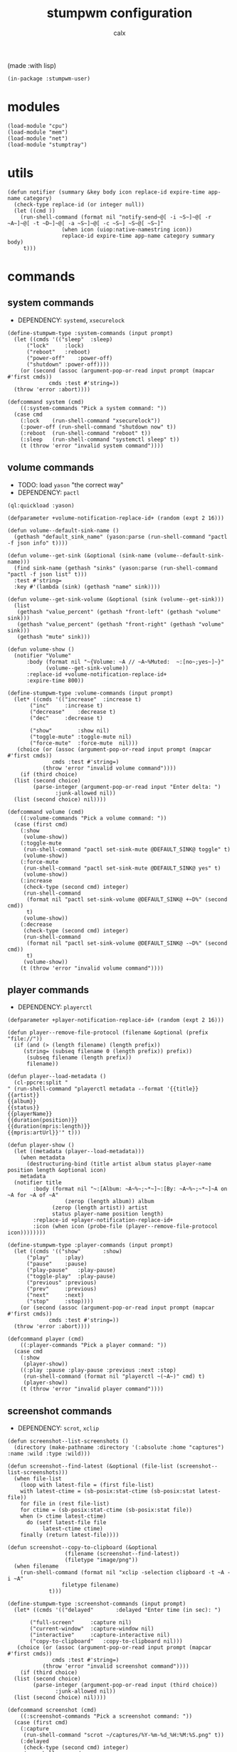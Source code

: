 #+TITLE: stumpwm configuration
#+AUTHOR: calx

(made :with lisp)

#+BEGIN_SRC common-lisp :tangle init.lisp
  (in-package :stumpwm-user)
#+END_SRC

* modules

#+BEGIN_SRC common-lisp :tangle init.lisp
  (load-module "cpu")
  (load-module "mem")
  (load-module "net")
  (load-module "stumptray")
#+END_SRC

* utils

#+BEGIN_SRC common-lisp :tangle init.lisp
  (defun notifier (summary &key body icon replace-id expire-time app-name category)
    (check-type replace-id (or integer null))
    (let ((cmd ))
      (run-shell-command (format nil "notify-send~@[ -i ~S~]~@[ -r ~A~]~@[ -t ~D~]~@[ -a ~S~]~@[ -c ~S~] ~S~@[ ~S~]"
  			       (when icon (uiop:native-namestring icon))
  			       replace-id expire-time app-name category summary body)
       t)))
#+END_SRC

* commands

** system commands

- DEPENDENCY: ~systemd~, ~xsecurelock~

#+BEGIN_SRC common-lisp :tangle init.lisp
  (define-stumpwm-type :system-commands (input prompt)
    (let ((cmds '(("sleep"	:sleep)
  		("lock"		:lock)
  		("reboot"	:reboot)
  		("power-off"	:power-off)
  		("shutdown"	:power-off))))
      (or (second (assoc (argument-pop-or-read input prompt (mapcar #'first cmds))
  		       cmds :test #'string=))
  	(throw 'error :abort))))

  (defcommand system (cmd)
      ((:system-commands "Pick a system command: "))
    (case cmd
      (:lock	(run-shell-command "xsecurelock"))
      (:power-off (run-shell-command "shutdown now" t))
      (:reboot	(run-shell-command "reboot" t))
      (:sleep	(run-shell-command "systemctl sleep" t))
      (t (throw 'error "invalid system command"))))
#+END_SRC

** volume commands

- TODO: load ~yason~ "the correct way"
- DEPENDENCY: ~pactl~

#+BEGIN_SRC common-lisp :tangle init.lisp
  (ql:quickload :yason)

  (defparameter +volume-notification-replace-id+ (random (expt 2 16)))

  (defun volume--default-sink-name ()
    (gethash "default_sink_name" (yason:parse (run-shell-command "pactl -f json info" t))))

  (defun volume--get-sink (&optional (sink-name (volume--default-sink-name)))
    (find sink-name (gethash "sinks" (yason:parse (run-shell-command "pactl -f json list" t)))
  	:test #'string=
  	:key #'(lambda (sink) (gethash "name" sink))))

  (defun volume--get-sink-volume (&optional (sink (volume--get-sink)))
    (list
     (gethash "value_percent" (gethash "front-left" (gethash "volume" sink)))
     (gethash "value_percent" (gethash "front-right" (gethash "volume" sink)))
     (gethash "mute" sink)))

  (defun volume-show ()
    (notifier "Volume"
  	    :body (format nil "~{Volume: ~A // ~A~%Muted:  ~:[no~;yes~]~}"
  			  (volume--get-sink-volume))
  	    :replace-id +volume-notification-replace-id+
  	    :expire-time 800))

  (define-stumpwm-type :volume-commands (input prompt)
    (let* ((cmds '(("increase"	:increase t)
  		 ("inc"		:increase t)
  		 ("decrease"	:decrease t)
  		 ("dec"		:decrease t)

  		 ("show"        :show nil)
  		 ("toggle-mute" :toggle-mute nil)
  		 ("force-mute"	:force-mute  nil)))
  	 (choice (or (assoc (argument-pop-or-read input prompt (mapcar #'first cmds))
  			    cmds :test #'string=)
  		     (throw 'error "invalid volume command"))))
      (if (third choice)
  	(list (second choice)
  	      (parse-integer (argument-pop-or-read input "Enter delta: ")
  			     :junk-allowed nil))
  	(list (second choice) nil))))

  (defcommand volume (cmd)
      ((:volume-commands "Pick a volume command: "))
    (case (first cmd)
      (:show
       (volume-show))
      (:toggle-mute
       (run-shell-command "pactl set-sink-mute @DEFAULT_SINK@ toggle" t)
       (volume-show))
      (:force-mute
       (run-shell-command "pactl set-sink-mute @DEFAULT_SINK@ yes" t)
       (volume-show))
      (:increase
       (check-type (second cmd) integer)
       (run-shell-command
        (format nil "pactl set-sink-volume @DEFAULT_SINK@ +~D%" (second cmd))
        t)
       (volume-show))
      (:decrease
       (check-type (second cmd) integer)
       (run-shell-command
        (format nil "pactl set-sink-volume @DEFAULT_SINK@ -~D%" (second cmd))
        t)
       (volume-show))
      (t (throw 'error "invalid volume command"))))
#+END_SRC

** player commands

- DEPENDENCY: ~playerctl~

#+BEGIN_SRC common-lisp :tangle init.lisp
  (defparameter +player-notification-replace-id+ (random (expt 2 16)))

  (defun player--remove-file-protocol (filename &optional (prefix "file://"))
    (if (and (> (length filename) (length prefix))
  	   (string= (subseq filename 0 (length prefix)) prefix))
        (subseq filename (length prefix))
        filename))

  (defun player--load-metadata ()
    (cl-ppcre:split "
  " (run-shell-command "playerctl metadata --format '{{title}}
  {{artist}}
  {{album}}
  {{status}}
  {{playerName}}
  {{duration(position)}}
  {{duration(mpris:length)}}
  {{mpris:artUrl}}'" t)))

  (defun player-show ()
    (let ((metadata (player--load-metadata)))
      (when metadata
        (destructuring-bind (title artist album status player-name position length &optional icon)
  	  metadata
  	(notifier title
  		  :body (format nil "~:[Album: ~A~%~;~*~]~:[By: ~A~%~;~*~]~A on ~A for ~A of ~A"
  			        (zerop (length album)) album
  				(zerop (length artist)) artist
  				status player-name position length)
  		  :replace-id +player-notification-replace-id+
  		  :icon (when icon (probe-file (player--remove-file-protocol icon))))))))

  (define-stumpwm-type :player-commands (input prompt)
    (let ((cmds '(("show"		:show)
  		("play"		:play)
  		("pause"	:pause)
  		("play-pause"	:play-pause)
  		("toggle-play"	:play-pause)
  		("previous"	:previous)
  		("prev"		:previous)
  		("next"		:next)
  		("stop"		:stop))))
      (or (second (assoc (argument-pop-or-read input prompt (mapcar #'first cmds))
  		       cmds :test #'string=))
  	(throw 'error :abort))))

  (defcommand player (cmd)
      ((:player-commands "Pick a player command: "))
    (case cmd
      (:show
       (player-show))
      ((:play :pause :play-pause :previous :next :stop)
       (run-shell-command (format nil "playerctl ~(~A~)" cmd) t)
       (player-show))
      (t (throw 'error "invalid player command"))))
#+END_SRC

** screenshot commands

- DEPENDENCY: ~scrot~, ~xclip~

#+BEGIN_SRC common-lisp :tangle init.lisp
  (defun screenshot--list-screenshots ()
    (directory (make-pathname :directory '(:absolute :home "captures") :name :wild :type :wild)))

  (defun screenshot--find-latest (&optional (file-list (screenshot--list-screenshots)))
    (when file-list
      (loop with latest-file = (first file-list)
  	  with latest-ctime = (sb-posix:stat-ctime (sb-posix:stat latest-file))
  	  for file in (rest file-list)
  	  for ctime = (sb-posix:stat-ctime (sb-posix:stat file))
  	  when (> ctime latest-ctime)
  	    do (setf latest-file file
  		     latest-ctime ctime)
  	  finally (return latest-file))))

  (defun screenshot--copy-to-clipboard (&optional
  					(filename (screenshot--find-latest))
  					(filetype "image/png"))
    (when filename
      (run-shell-command (format nil "xclip -selection clipboard -t ~A -i ~A"
  			       filetype filename)
  		       t)))

  (define-stumpwm-type :screenshot-commands (input prompt)
    (let* ((cmds '(("delayed"		:delayed "Enter time (in sec): ")

  		 ("full-screen"		:capture nil)
  		 ("current-window"	:capture-window nil)
  		 ("interactive"		:capture-interactive nil)
  		 ("copy-to-clipboard"	:copy-to-clipboard nil)))
  	 (choice (or (assoc (argument-pop-or-read input prompt (mapcar #'first cmds))
  			    cmds :test #'string=)
  		     (throw 'error "invalid screenshot command"))))
      (if (third choice)
  	(list (second choice)
  	      (parse-integer (argument-pop-or-read input (third choice))
  			     :junk-allowed nil))
  	(list (second choice) nil))))

  (defcommand screenshot (cmd)
      ((:screenshot-commands "Pick a screenshot command: "))
    (case (first cmd)
      (:capture
       (run-shell-command "scrot ~/captures/%Y-%m-%d_%H:%M:%S.png" t))
      (:delayed
       (check-type (second cmd) integer)
       (run-shell-command
        (format nil "scrot -d ~D ~~/captures/%Y-%m-%d_%H:%M:%S.png" (second cmd))))
      (:capture-window
       (run-shell-command "scrot -u ~/captures/\\$W.%Y-%m-%d_%H:%M:%S.png" t))
      (:capture-interactive
       (run-shell-command "scrot -s -f ~/captures/%Y-%m-%d_%H:%M:%S.png" t))
      (:copy-to-clipboard
       (screenshot--copy-to-clipboard))
      (t (throw 'error "invalid player command"))))
#+END_SRC

* key setup

** root map

#+BEGIN_SRC common-lisp :tangle init.lisp
  (set-prefix-key (kbd "s-t"))

  (define-key *root-map* (kbd "r") "restart-hard")
#+END_SRC

** motion keys

#+BEGIN_SRC common-lisp :tangle init.lisp
  (define-key *top-map* (kbd "s-j") "fnext")
  (define-key *top-map* (kbd "s-k") "fprev")

  (define-key *top-map* (kbd "s-n") "pull-hidden-next")
  (define-key *top-map* (kbd "s-p") "pull-hidden-previous")

  (define-key *top-map* (kbd "s-]") "gnext")
  (define-key *top-map* (kbd "s-[") "gprev")
#+END_SRC

** program keys

#+BEGIN_SRC common-lisp :tangle init.lisp
  (define-key *top-map* (kbd "s-RET") "exec alacritty")

  (define-key *top-map* (kbd "s-z") "exec emacsclient -c -a 'emacs'")
  (define-key *top-map* (kbd "s-Z") "exec emacs")
#+END_SRC

** other keys

#+BEGIN_SRC common-lisp :tangle init.lisp
  (define-key *top-map* (kbd "s-d") "exec")
  (define-key *top-map* (kbd "s-c") "exec rofi -show drun")

  (define-key *top-map* (kbd "s-g") "abort")
#+END_SRC

** controller keys

#+BEGIN_SRC common-lisp :tangle init.lisp
  ;; volume control
  (define-key *top-map* (kbd "XF86AudioMute") "volume toggle-mute")
  (define-key *top-map* (kbd "C-XF86AudioMute") "volume force-mute")
  (define-key *top-map* (kbd "XF86AudioRaiseVolume") "volume inc 10")
  (define-key *top-map* (kbd "XF86AudioLowerVolume") "volume dec 10")
  (define-key *top-map* (kbd "S-XF86AudioRaiseVolume") "volume inc 2")
  (define-key *top-map* (kbd "S-XF86AudioLowerVolume") "volume dec 2")

  ;; player control
  (define-key *top-map* (kbd "XF86AudioPlay") "player toggle-play")
  (define-key *top-map* (kbd "XF86AudioPrev") "player prev")
  (define-key *top-map* (kbd "XF86AudioNext") "player next")

  ;; screenshot
  (define-key *top-map* (kbd "SunPrint_Screen") "screenshot full-screen")
  (define-key *top-map* (kbd "C-SunPrint_Screen") "screenshot current-window")
  (define-key *top-map* (kbd "M-SunPrint_Screen") "screenshot interactive")
#+END_SRC

#+BEGIN_SRC common-lisp :tangle init.lisp
  (defvar *controller-map* (make-sparse-keymap))

  (define-key *controller-map* (kbd "i") "volume inc 10")
  (define-key *controller-map* (kbd "I") "volume inc 2")
  (define-key *controller-map* (kbd "d") "volume dec 10")
  (define-key *controller-map* (kbd "D") "volume dec 2")
  (define-key *controller-map* (kbd "m") "volume toggle-mute")
  (define-key *controller-map* (kbd "M") "volume force-mute")

  (define-key *controller-map* (kbd "p") "player play-pause")
  (define-key *controller-map* (kbd "P") "player pause")

  (define-key *controller-map* (kbd "s") "screenshot full-screen")
  (define-key *controller-map* (kbd "S") "screenshot interactive")
  (define-key *controller-map* (kbd "c") "screenshot copy-to-clipboard")
  (define-key *controller-map* (kbd "C") "screenshot current-window")

  (define-key *top-map* (kbd "s-a") *controller-map*)
#+END_SRC

** system keys

#+BEGIN_SRC common-lisp :tangle init.lisp
  (defvar *system-map* (make-sparse-keymap))

  (define-key *system-map* (kbd "S") "system power-off")
  (define-key *system-map* (kbd "r") "system reboot")
  (define-key *system-map* (kbd "s") "system sleep")
  (define-key *system-map* (kbd "x") "system lock")

  ;; (define-key *root-map* (kbd "x") '*system-map*)
  (define-key *top-map* (kbd "s-x") '*system-map*)
#+END_SRC

* group setup

#+BEGIN_SRC common-lisp :tangle init.lisp
  (grename "home")
#+END_SRC

* mode-line setup

#+BEGIN_SRC common-lisp :tangle init.lisp
  (setf *time-format-string* "%a %b %e %Y %k:%M:%S")
  (setf *screen-mode-line-format*
  	(list "[%n]"    ; current group name
  	      "%v"      ; open windows
  	      "^>"
  	      " | %C"   ; cpu monitor
  	      " | %M"   ; memory monitor
  	      " | %l"   ; network monitor
  	      " | %d"   ; date
  	      " | %T")) ; sets space for tray icons
  (setf *mode-line-timeout* 1)
  (setf *mode-line-position* :bottom)
  (setf *mode-line-background-color* "#000000")
  (setf *mode-line-foreground-color* "#FFFFFF")
#+END_SRC

** cpu setup

- TODO: facing issues with the complete fmt
- TODO: add temperature support

#+BEGIN_SRC common-lisp :tangle init.lisp
  (setf cpu::*cpu-modeline-fmt* "%c (%f)")
#+END_SRC

** start mode-line

#+BEGIN_SRC common-lisp :tangle init.lisp
  (mode-line)
#+END_SRC

** stumptray setup

#+BEGIN_SRC common-lisp :tangle init.lisp
  (setf stumptray::*tray-viwin-background* *mode-line-background-color*)
  (setf stumptray::*tray-placeholder-pixels-per-space* 7)

  (stumptray::stumptray)
#+END_SRC

* other setup

- TODO: use better font

#+BEGIN_SRC common-lisp :tangle init.lisp
  (setf *mouse-focus-policy* :sloppy)

  (setf *message-window-gravity* :center
        ,*message-window-input-gravity* :center
        ,*input-window-gravity* :center)
#+END_SRC

* spawn once

- TODO: don't respawn on restart
- MAYBE: start emacs server

#+BEGIN_SRC common-lisp :tangle init.lisp
  (loop for cmd in (list "~/.fehbg"
  		       "xsetroot -cursor_name left_ptr"
  		       "picom"
  		       "nm-applet"
  		       "dunst")
        do (run-shell-command cmd))
#+END_SRC
